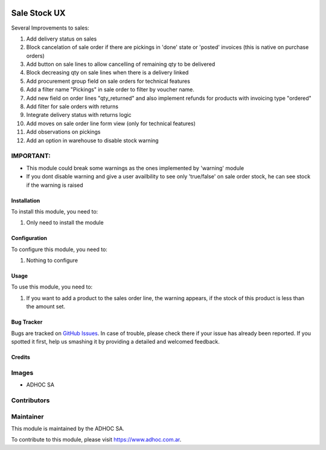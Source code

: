 .. |company| replace:: ADHOC SA

.. |company_logo| image:: https://raw.githubusercontent.com/ingadhoc/maintainer-tools/master/resources/adhoc-logo.png
   :alt: ADHOC SA
   :target: https://www.adhoc.com.ar

.. |icon| image:: https://raw.githubusercontent.com/ingadhoc/maintainer-tools/master/resources/adhoc-icon.png

.. image:: https://img.shields.io/badge/license-AGPL--3-blue.png
   :target: https://www.gnu.org/licenses/agpl
   :alt: License: AGPL-3

=============
Sale Stock UX
=============

Several Improvements to sales:

#. Add delivery status on sales
#. Block cancelation of sale order if there are pickings in 'done' state or 'posted' invoices (this is native on purchase orders)
#. Add button on sale lines to allow cancelling of remaining qty to be delivered
#. Block decreasing qty on sale lines when there is a delivery linked
#. Add procurement group field on sale orders for technical features
#. Add a filter name "Pickings" in sale order to filter by voucher name.
#. Add new field on order lines "qty_returned" and also implement refunds for products with invoicing type "ordered"
#. Add filter for sale orders with returns
#. Integrate delivery status with returns logic
#. Add moves on sale order line form view (only for technical features)
#. Add observations on pickings
#. Add an option in warehouse to disable stock warning

IMPORTANT:
----------
* This module could break some warnings as the ones implemented by 'warning' module
* If you dont disable warning and give a user availbility to see only 'true/false' on sale order stock, he can see stock if the warning is raised

Installation
============

To install this module, you need to:

#. Only need to install the module

Configuration
=============

To configure this module, you need to:

#. Nothing to configure

Usage
=====

To use this module, you need to:

#. If you want to add a product to the sales order line, the warning appears, if the stock of this product is less than the amount set.

.. image:: https://odoo-community.org/website/image/ir.attachment/5784_f2813bd/datas
   :alt: Try me on Runbot
   :target: http://runbot.adhoc.com.ar/

Bug Tracker
===========

Bugs are tracked on `GitHub Issues
<https://github.com/ingadhoc/sale/issues>`_. In case of trouble, please
check there if your issue has already been reported. If you spotted it first,
help us smashing it by providing a detailed and welcomed feedback.

Credits
=======

Images
------

* |company| |icon|

Contributors
------------

Maintainer
----------

|company_logo|

This module is maintained by the |company|.

To contribute to this module, please visit https://www.adhoc.com.ar.
